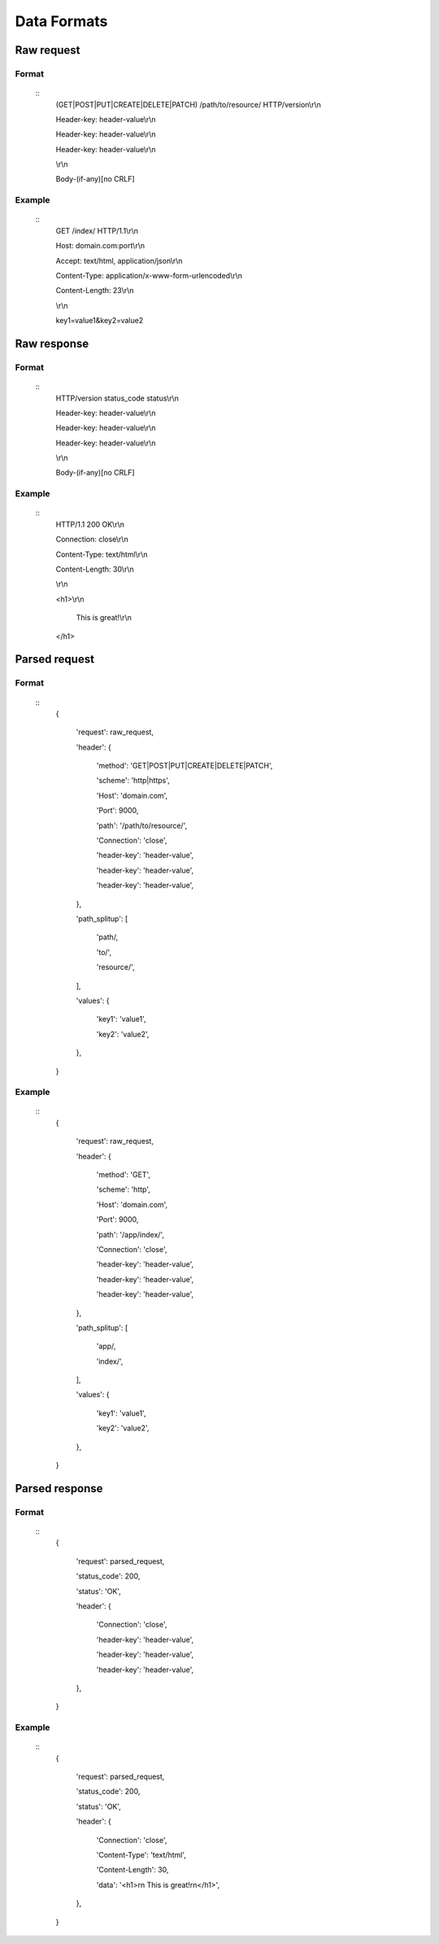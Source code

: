 ############
Data Formats
############

Raw request
===========
Format
------
   ::
      (GET|POST|PUT|CREATE|DELETE|PATCH) /path/to/resource/ HTTP/version\\r\\n
      
      Header-key: header-value\\r\\n
      
      Header-key: header-value\\r\\n
      
      Header-key: header-value\\r\\n
      
      \\r\\n
      
      Body-(if-any)[no CRLF]

Example
-------
   ::
      GET /index/ HTTP/1.1\\r\\n
      
      Host: domain.com:port\\r\\n
      
      Accept: text/html, application/json\\r\\n
      
      Content-Type: application/x-www-form-urlencoded\\r\\n
      
      Content-Length: 23\\r\\n
      
      \\r\\n
      
      key1=value1&key2=value2

Raw response
============
Format
------
   ::
      HTTP/version status_code status\\r\\n
      
      Header-key: header-value\\r\\n
      
      Header-key: header-value\\r\\n
      
      Header-key: header-value\\r\\n
      
      \\r\\n
      
      Body-(if-any)[no CRLF]

Example
-------
   ::
      HTTP/1.1 200 OK\\r\\n
      
      Connection: close\\r\\n
      
      Content-Type: text/html\\r\\n
      
      Content-Length: 30\\r\\n
      
      \\r\\n
      
      <h1>\\r\\n
         
         This is great!\\r\\n
         
      </h1>

Parsed request
==============
Format
------
   ::
      {
         
         'request': raw_request,
         
         'header': {
            
            'method': 'GET|POST|PUT|CREATE|DELETE|PATCH',
            
            'scheme': 'http|https',
            
            'Host': 'domain.com',
            
            'Port': 9000,
            
            'path': '/path/to/resource/',
            
            'Connection': 'close',
            
            'header-key': 'header-value',
            
            'header-key': 'header-value',
            
            'header-key': 'header-value',
            
         },
         
         'path_splitup': [
            
            'path/,
            
            'to/',
            
            'resource/',
            
         ],
         
         'values': {
            
            'key1': 'value1',
            
            'key2': 'value2',
            
         },
         
      }

Example
-------
   ::
      {
         
         'request': raw_request,
         
         'header': {
            
            'method': 'GET',
            
            'scheme': 'http',
            
            'Host': 'domain.com',
            
            'Port': 9000,
            
            'path': '/app/index/',
            
            'Connection': 'close',
            
            'header-key': 'header-value',
            
            'header-key': 'header-value',
            
            'header-key': 'header-value',
            
         },
         
         'path_splitup': [
            
            'app/,
            
            'index/',
            
         ],
         
         'values': {
            
            'key1': 'value1',
            
            'key2': 'value2',
            
         },
         
      }

Parsed response
===============
Format
------
   ::
      {
         
         'request': parsed_request,
         
         'status_code': 200,
         
         'status': 'OK',
         
         'header': {
            
            'Connection': 'close',
            
            'header-key': 'header-value',
            
            'header-key': 'header-value',
            
            'header-key': 'header-value',
            
         },
         
      }

Example
-------
   ::
      {
         
         'request': parsed_request,
         
         'status_code': 200,
         
         'status': 'OK',
         
         'header': {
            
            'Connection': 'close',
            
            'Content-Type': 'text/html',
            
            'Content-Length': 30,
            
            'data': '<h1>\r\n   This is great!\r\n</h1>',
            
         },
         
      }
